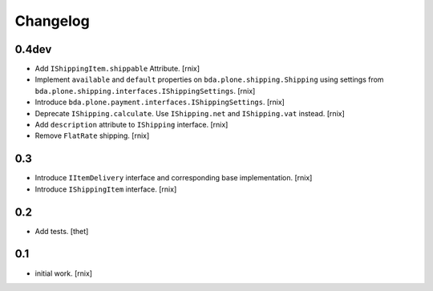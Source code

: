 
Changelog
=========

0.4dev
------

- Add ``IShippingItem.shippable`` Attribute.
  [rnix]

- Implement ``available`` and ``default`` properties on
  ``bda.plone.shipping.Shipping`` using settings from
  ``bda.plone.shipping.interfaces.IShippingSettings``.
  [rnix]

- Introduce ``bda.plone.payment.interfaces.IShippingSettings``.
  [rnix]

- Deprecate ``IShipping.calculate``. Use ``IShipping.net`` and
  ``IShipping.vat`` instead.
  [rnix]

- Add ``description`` attribute to ``IShipping`` interface.
  [rnix]

- Remove ``FlatRate`` shipping.
  [rnix]


0.3
---

- Introduce ``IItemDelivery`` interface and corresponding base implementation.
  [rnix]

- Introduce ``IShippingItem`` interface.
  [rnix]


0.2
---

- Add tests.
  [thet]


0.1
---

- initial work.
  [rnix]
